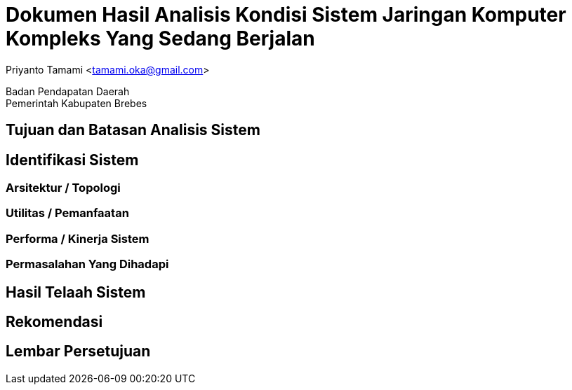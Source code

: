 = Dokumen Hasil Analisis Kondisi Sistem Jaringan Komputer Kompleks Yang Sedang Berjalan

[.text-center]
Priyanto Tamami <tamami.oka@gmail.com>

[.text-center]
Badan Pendapatan Daerah +
Pemerintah Kabupaten Brebes

:doctype: article
:author: tamami
:source-highlighter: rouge
:table-caption: Tabel 
:sourcedir: src
:includedir: contents
:imagesdir: images
:chapter-label: Bab
:figure-caption: Gambar 
:icons: font
////
Use this if you create a full cover in one page
:front-cover-image: image::./images/title_page.png[]
////
//:title-logo-image: images/logo-zimera.png


== Tujuan dan Batasan Analisis Sistem 

== Identifikasi Sistem

=== Arsitektur / Topologi

=== Utilitas / Pemanfaatan

=== Performa / Kinerja Sistem

=== Permasalahan Yang Dihadapi

== Hasil Telaah Sistem

== Rekomendasi

== Lembar Persetujuan
